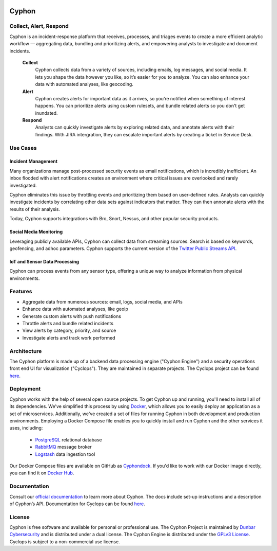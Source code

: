 .. image:: https://travis-ci.org/dunbarcyber/cyphon.svg?branch=master
    :target: https://travis-ci.org/dunbarcyber/cyphon
    :alt: Build Status

.. image:: https://coveralls.io/repos/github/dunbarcyber/cyphon/badge.svg?maxAge=0
    :target: https://coveralls.io/github/dunbarcyber/cyphon
    :alt: Coverage Status

.. image:: https://api.codacy.com/project/badge/Grade/c77cf13e942d465389978df70278c2ad
    :target: https://www.codacy.com/app/lhadjchikh/cyphon?utm_source=github.com&amp;utm_medium=referral&amp;utm_content=dunbarcyber/cyphon&amp;utm_campaign=Badge_Grade
    :alt: Codacy Grade

.. image:: https://pyup.io/repos/github/dunbarcyber/cyphon/shield.svg
     :target: https://pyup.io/repos/github/dunbarcyber/cyphon/
     :alt: Updates

.. image:: https://readthedocs.org/projects/cyphon/badge/?version=latest
    :target: http://cyphon.readthedocs.io/en/latest/?badge=latest
    :alt: Documentation Status

.. container:: clearfix

    .. image:: https://github.com/dunbarcyber/cyphon/blob/master/docs/source/_static/images/cyphon-logo.png
        :target: https://cyphon.io
        :alt: Cyphon

######
Cyphon
######

***********************
Collect, Alert, Respond
***********************

Cyphon is an incident-response platform that receives, processes, and triages events to create a more efficient analytic workflow — aggregating data, bundling and prioritizing alerts, and empowering analysts to investigate and document incidents.

    **Collect**
        Cyphon collects data from a variety of sources, including emails, log messages, and social media. It lets you shape the data however you like, so it’s easier for you to analyze. You can also enhance your data with automated analyses, like geocoding.

    **Alert**
        Cyphon creates alerts for important data as it arrives, so you’re notified when something of interest happens. You can prioritize alerts using custom rulesets, and bundle related alerts so you don't get inundated.

    **Respond**
        Analysts can quickly investigate alerts by exploring related data, and annotate alerts with their findings. With JIRA intergration, they can escalate important alerts by creating a ticket in Service Desk.


*********
Use Cases
*********

Incident Management
===================

Many organizations manage post-processed security events as email notifications, which is incredibly inefficient. An inbox flooded with alert notifications creates an environment where critical issues are overlooked and rarely investigated.

Cyphon eliminates this issue by throttling events and prioritizing them based on user-defined rules. Analysts can quickly investigate incidents by correlating other data sets against indicators that matter. They can then annonate alerts with the results of their analysis. 

Today, Cyphon supports integrations with Bro, Snort, Nessus, and other popular security products.

Social Media Monitoring
=======================

Leveraging publicly available APIs, Cyphon can collect data from streaming sources. Search is based on keywords, geofencing, and adhoc parameters. Cyphon supports the current version of the `Twitter Public Streams API <https://dev.twitter.com/streaming/public>`_.

IoT and Sensor Data Processing
==============================

Cyphon can process events from any sensor type, offering a unique way to analyze information from physical environments.  


********
Features
********

- Aggregate data from numerous sources: email, logs, social media, and APIs
- Enhance data with automated analyses, like geoip
- Generate custom alerts with push notifications
- Throttle alerts and bundle related incidents
- View alerts by category, priority, and source
- Investigate alerts and track work performed


************
Architecture
************

The Cyphon platform is made up of a backend data processing engine ("Cyphon Engine") and a security operations front end UI for visualization ("Cyclops"). They are maintained in separate projects. The Cyclops project can be found `here <https://github.com/dunbarcyber/cyclops>`__.


**********
Deployment
**********

Cyphon works with the help of several open source projects. To get Cyphon up and running, you'll need to install all of its dependencies. We've simplified this process by using `Docker <https://www.docker.com/>`__, which allows you to easily deploy an application as a set of microservices. Additionally, we've created a set of files for running Cyphon in both development and production environments. Employing a Docker Compose file enables you to quickly install and run Cyphon and the other services it uses, including:

    * `PostgreSQL <https://www.postgresql.org/>`__ relational database
    * `RabbitMQ <https://www.rabbitmq.com/>`__ message broker
    * `Logstash <https://www.elastic.co/products/logstash/>`__ data ingestion tool

Our Docker Compose files are available on GitHub as `Cyphondock <https://github.com/dunbarcyber/cyphondock>`__. If you'd like to work with our Docker image directly, you can find it on `Docker Hub <https://hub.docker.com/r/dunbar/cyphon/>`__.


*************
Documentation
*************

Consult our `official documentation <http://cyphon.readthedocs.io/en/latest/index.html>`__ to learn more about Cyphon. The docs include set-up instructions and a description of Cyphon’s API. Documentation for Cyclops can be found `here <http://cyphon-ui.readthedocs.io/en/latest/index.html>`__.


*******
License
*******

Cyphon is free software and available for personal or professional use. The Cyphon Project is maintained by `Dunbar Cybersecurity <http://dunbararmored.com/security-solutions/cybersecurity>`_ and is distributed under a dual license. The Cyphon Engine is distributed under the `GPLv3 License <https://www.gnu.org/licenses/gpl-3.0.en.html>`_. Cyclops is subject to a non-commercial use license.
